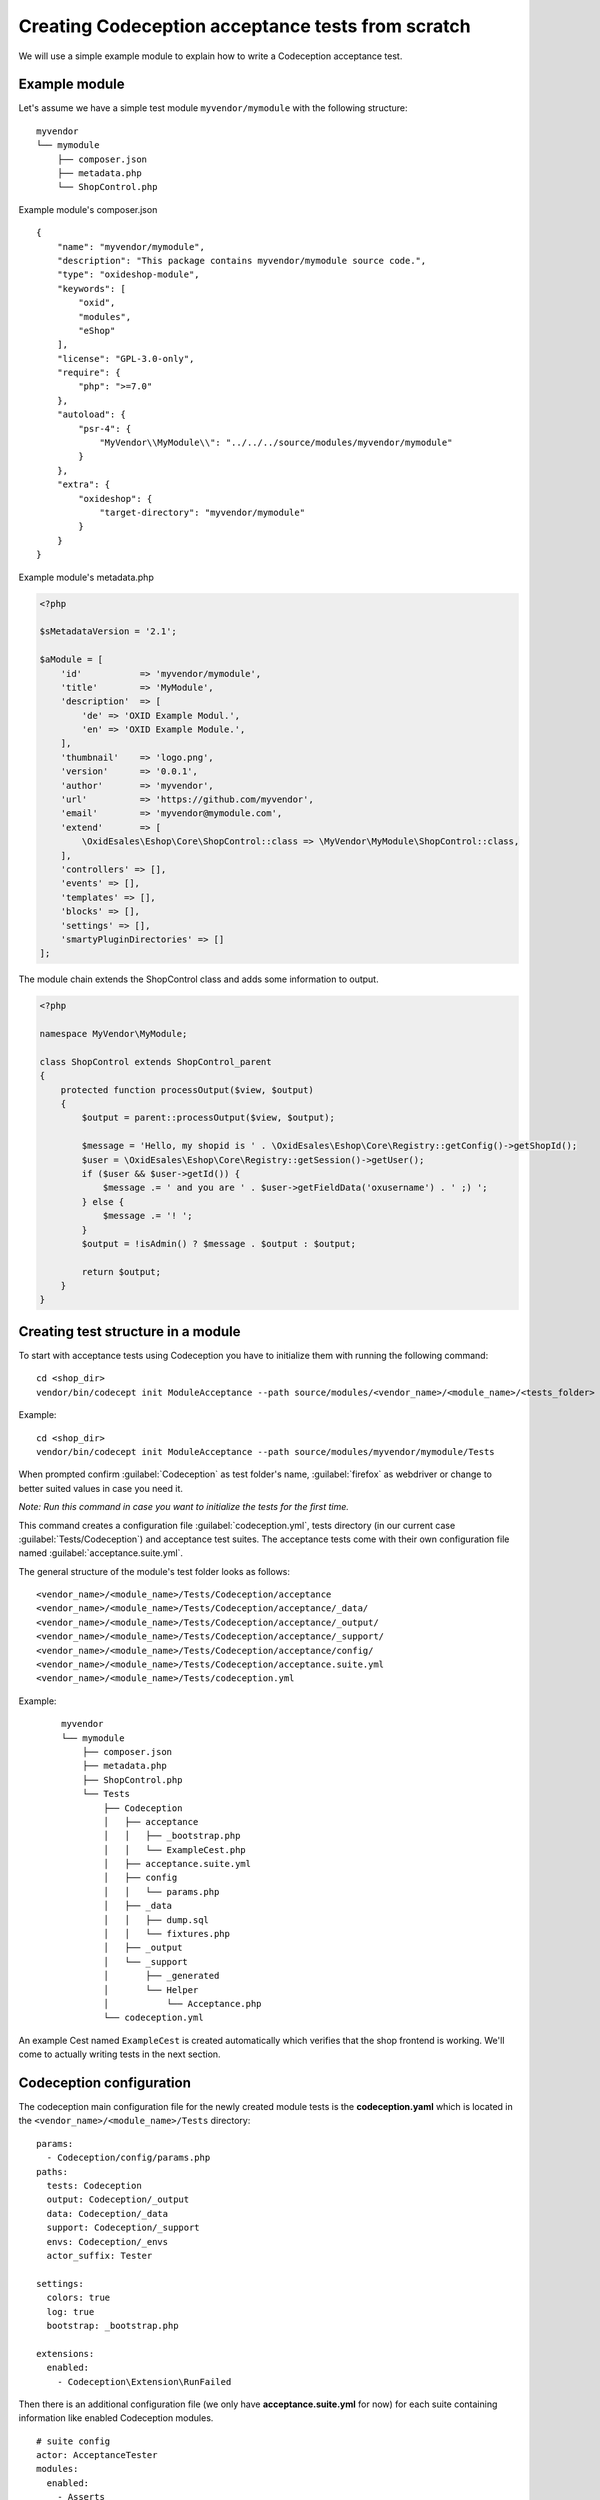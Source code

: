 Creating Codeception acceptance tests from scratch
==================================================

We will use a simple example module to explain how to write a Codeception acceptance test.

.. _codeception-example-module:

Example module
--------------

Let's assume we have a simple test module ``myvendor/mymodule`` with the following structure:

::

    myvendor
    └── mymodule
        ├── composer.json
        ├── metadata.php
        └── ShopControl.php


Example module's composer.json
::

    {
        "name": "myvendor/mymodule",
        "description": "This package contains myvendor/mymodule source code.",
        "type": "oxideshop-module",
        "keywords": [
            "oxid",
            "modules",
            "eShop"
        ],
        "license": "GPL-3.0-only",
        "require": {
            "php": ">=7.0"
        },
        "autoload": {
            "psr-4": {
                "MyVendor\\MyModule\\": "../../../source/modules/myvendor/mymodule"
            }
        },
        "extra": {
            "oxideshop": {
                "target-directory": "myvendor/mymodule"
            }
        }
    }


Example module's metadata.php


.. code:: php

    <?php

    $sMetadataVersion = '2.1';

    $aModule = [
        'id'           => 'myvendor/mymodule',
        'title'        => 'MyModule',
        'description'  => [
            'de' => 'OXID Example Modul.',
            'en' => 'OXID Example Module.',
        ],
        'thumbnail'    => 'logo.png',
        'version'      => '0.0.1',
        'author'       => 'myvendor',
        'url'          => 'https://github.com/myvendor',
        'email'        => 'myvendor@mymodule.com',
        'extend'       => [
            \OxidEsales\Eshop\Core\ShopControl::class => \MyVendor\MyModule\ShopControl::class,
        ],
        'controllers' => [],
        'events' => [],
        'templates' => [],
        'blocks' => [],
        'settings' => [],
        'smartyPluginDirectories' => []
    ];

The module chain extends the ShopControl class and adds some information to output.

.. code:: php

    <?php

    namespace MyVendor\MyModule;

    class ShopControl extends ShopControl_parent
    {
        protected function processOutput($view, $output)
        {
            $output = parent::processOutput($view, $output);

            $message = 'Hello, my shopid is ' . \OxidEsales\Eshop\Core\Registry::getConfig()->getShopId();
            $user = \OxidEsales\Eshop\Core\Registry::getSession()->getUser();
            if ($user && $user->getId()) {
                $message .= ' and you are ' . $user->getFieldData('oxusername') . ' ;) ';
            } else {
                $message .= '! ';
            }
            $output = !isAdmin() ? $message . $output : $output;

            return $output;
        }
    }

.. _codeception_initialization:

Creating test structure in a module
-----------------------------------

To start with acceptance tests using Codeception you have to initialize them with running the following command:
::

  cd <shop_dir>
  vendor/bin/codecept init ModuleAcceptance --path source/modules/<vendor_name>/<module_name>/<tests_folder>

Example:
::

  cd <shop_dir>
  vendor/bin/codecept init ModuleAcceptance --path source/modules/myvendor/mymodule/Tests



When prompted confirm :guilabel:`Codeception` as test folder's name, :guilabel:`firefox` as webdriver or change to
better suited values in case you need it.

`Note: Run this command in case you want to initialize the tests for the first time.`

This command creates a configuration file :guilabel:`codeception.yml`, tests directory (in our current case :guilabel:`Tests/Codeception`)
and acceptance test suites. The acceptance tests come with their own configuration file named :guilabel:`acceptance.suite.yml`.


The general structure of the module's test folder looks as follows:
::

  <vendor_name>/<module_name>/Tests/Codeception/acceptance
  <vendor_name>/<module_name>/Tests/Codeception/acceptance/_data/
  <vendor_name>/<module_name>/Tests/Codeception/acceptance/_output/
  <vendor_name>/<module_name>/Tests/Codeception/acceptance/_support/
  <vendor_name>/<module_name>/Tests/Codeception/acceptance/config/
  <vendor_name>/<module_name>/Tests/Codeception/acceptance.suite.yml
  <vendor_name>/<module_name>/Tests/codeception.yml


Example:
    ::

        myvendor
        └── mymodule
            ├── composer.json
            ├── metadata.php
            ├── ShopControl.php
            └── Tests
                ├── Codeception
                │   ├── acceptance
                │   │   ├── _bootstrap.php
                │   │   └── ExampleCest.php
                │   ├── acceptance.suite.yml
                │   ├── config
                │   │   └── params.php
                │   ├── _data
                │   │   ├── dump.sql
                │   │   └── fixtures.php
                │   ├── _output
                │   └── _support
                │       ├── _generated
                │       └── Helper
                │           └── Acceptance.php
                └── codeception.yml


An example Cest named ``ExampleCest`` is created automatically which verifies that the shop frontend is working.
We'll come to actually writing tests in the next section.

Codeception configuration
-------------------------

The codeception main configuration file for the newly created module tests is the **codeception.yaml** which is
located in the ``<vendor_name>/<module_name>/Tests`` directory:

::

    params:
      - Codeception/config/params.php
    paths:
      tests: Codeception
      output: Codeception/_output
      data: Codeception/_data
      support: Codeception/_support
      envs: Codeception/_envs
      actor_suffix: Tester

    settings:
      colors: true
      log: true
      bootstrap: _bootstrap.php

    extensions:
      enabled:
        - Codeception\Extension\RunFailed


Then there is an additional configuration file (we only have **acceptance.suite.yml** for now) for each suite
containing information like enabled Codeception modules.

::

    # suite config
    actor: AcceptanceTester
    modules:
      enabled:
        - Asserts
        - WebDriver:
            url: '%SHOP_URL%'
            browser: firefox
            port: '%SELENIUM_SERVER_PORT%'
            window_size: 1920x1080
            clear_cookies: true
        - Db:
            dsn: 'mysql:host=%DB_HOST%;dbname=%DB_NAME%;charset=utf8'
            user: '%DB_USERNAME%'
            password: '%DB_PASSWORD%'
            port: '%DB_PORT%'
            dump: '%DUMP_PATH%'
            populate: true # run populator before all tests
            cleanup: true # run populator before each test
            populator: '%PHP_BIN% %VENDOR_PATH%/bin/reset-shop'
        - \OxidEsales\Codeception\Module\Oxideshop:
            depends:
              - WebDriver
              - Db
        - \OxidEsales\Codeception\Module\Database:
            config_key: 'fq45QS09_fqyx09239QQ'
            depends: Db
        - \OxidEsales\Codeception\Module\Translation\TranslationsModule:
            shop_path: '%SHOP_SOURCE_PATH%'
            paths: 'Application/views/flow'


For further details regarding the configuration of Codeception tests please refer to the
`Codeception documentation <https://codeception.com/docs/reference/Configuration>`__.
